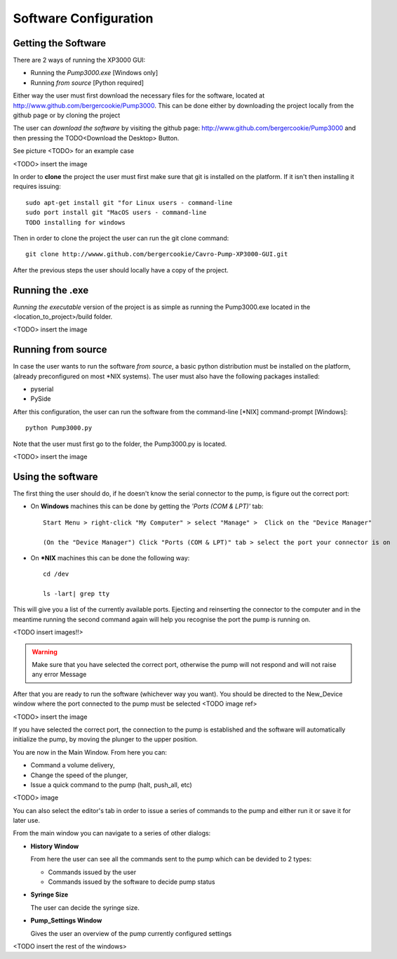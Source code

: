 
Software Configuration
=========================================================

Getting the Software
********************

There are 2 ways of running the XP3000 GUI:

- Running the *Pump3000.exe* [Windows only]
- Running *from source* [Python required]

Either way the user must first download the necessary files for the software,
located at http://www.github.com/bergercookie/Pump3000. This can be 
done either by downloading the project locally from the github page or by cloning the project


The user can *download the software* by visiting the github page:
http://www.github.com/bergercookie/Pump3000 and then pressing 
the TODO<Download the Desktop> Button.

See picture <TODO> for an example case

<TODO> insert the image

In order to **clone** the project the user must first make sure that git is installed 
on the platform. If it isn't then installing it requires issuing::

    sudo apt-get install git "for Linux users - command-line
    sudo port install git "MacOS users - command-line
    TODO installing for windows

Then in order to clone the project the user can run the git clone command::
    
    git clone http://wwww.github.com/bergercookie/Cavro-Pump-XP3000-GUI.git 

After the previous steps the user should locally have a copy of the project.

Running the .exe 
************************

*Running the executable* version of the project is as simple as running the Pump3000.exe
located in the <location_to_project>/build folder.

<TODO> insert the image

Running from source
************************

In case the user wants to run the software *from source*, a basic python distribution 
must be installed on the platform, (already preconfigured on most \*NIX systems). 
The user must also have the following packages installed:

- pyserial
- PySide

After this configuration, the user can run the software from the command-line [\*NIX]
command-prompt [Windows]::

    python Pump3000.py

Note that the user must first go to the folder, the Pump3000.py is located. 

<TODO> insert the image

Using the software
************************


The first thing the user should do, if he doesn't know the serial connector 
to the pump, is figure out the correct port:

- On **Windows** machines this can be done by getting the *'Ports (COM & LPT)'* tab::

    Start Menu > right-click "My Computer" > select "Manage" >  Click on the "Device Manager"

    (On the "Device Manager") Click "Ports (COM & LPT)" tab > select the port your connector is on
  
- On **\*NIX** machines this can be done the following way::
  
    cd /dev

    ls -lart| grep tty

This will give  you a list of the currently available ports. Ejecting and reinserting the connector 
to the computer and in the meantime running the second command again will help you recognise 
the port the pump is running on.


    
<TODO insert images!!>

.. Warning::

    Make sure that you have selected the correct port, otherwise the pump will not respond and will
    not raise any error Message

After that you are ready to run the software (whichever way you want). You should be directed to the New_Device window where the
port connected to the pump must be selected <TODO image ref>

<TODO> insert the image

If you have selected the correct port, the connection to the pump is established and 
the software will automatically initialize the pump, by moving the plunger to the upper position.

You are now in the Main Window. From here you can:

- Command a volume delivery,
- Change the speed of the plunger,
- Issue a quick command to the pump (halt, push_all, etc) 

<TODO> image 

You can also select the editor's tab in order to issue a series of commands to the pump 
and either run it or save it for later use.

From the main window you can navigate to a series of other dialogs: 

- **History Window**

  From here the user can see all the commands sent to the pump which can be devided to 2 types:

  * Commands issued by the user

  * Commands issued by the software to decide pump status

- **Syringe Size**

  The user can decide the syringe size.

- **Pump_Settings Window**

  Gives the user an overview of the pump currently configured settings

<TODO insert the rest of the windows> 


